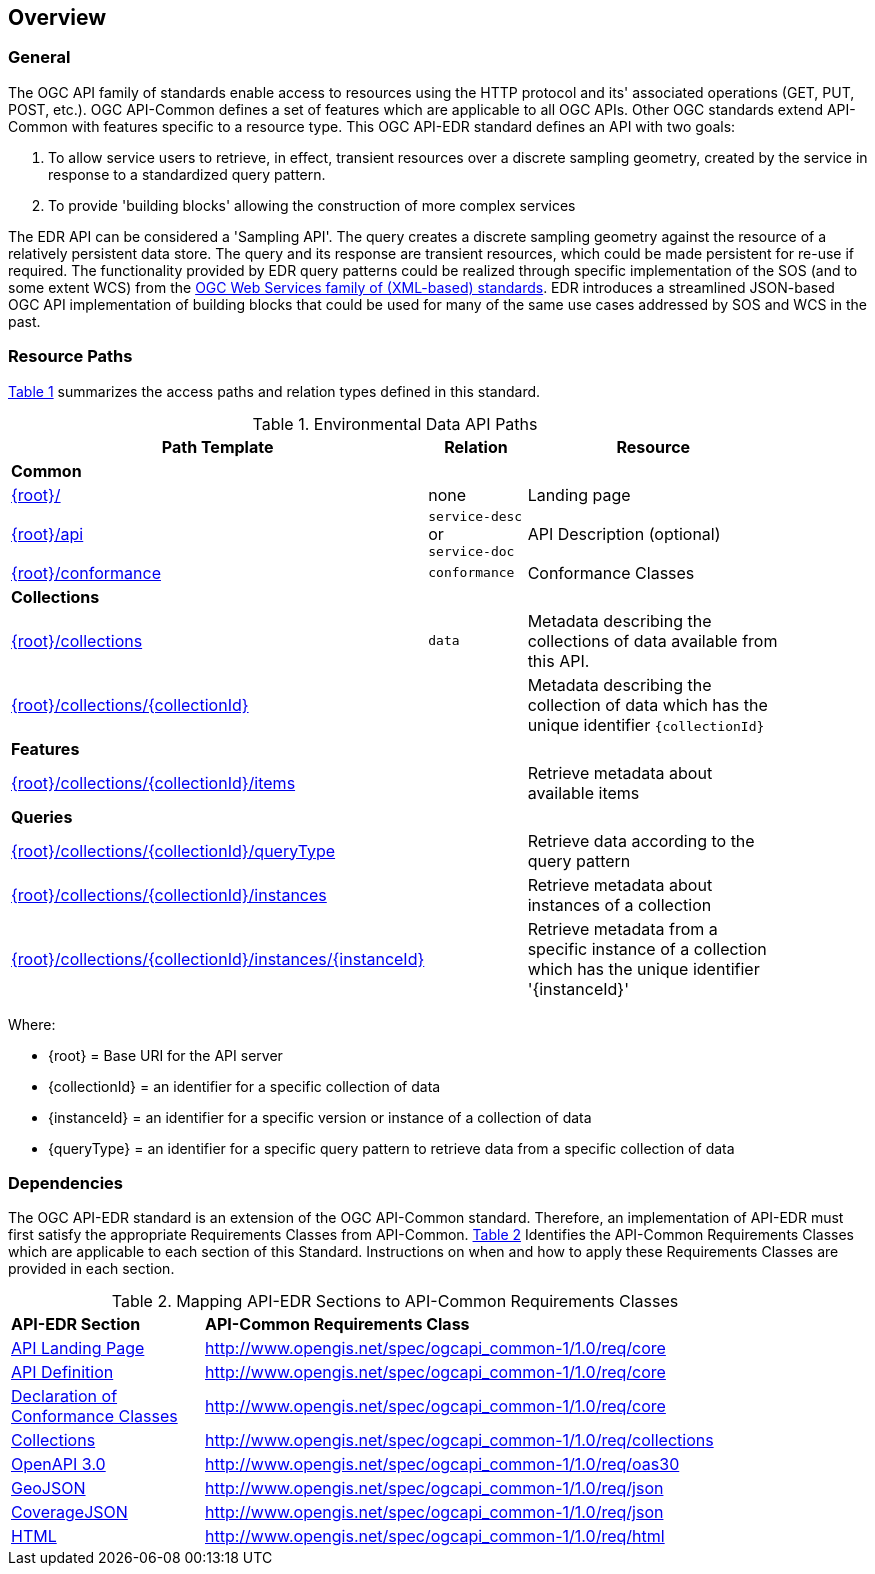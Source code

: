 [[overview]]
== Overview

=== General

The OGC API family of standards enable access to resources using the HTTP protocol and its' associated operations (GET, PUT, POST, etc.). OGC API-Common defines a set of features which are applicable to all OGC APIs. Other OGC standards extend API-Common with features specific to a resource type. This OGC API-EDR standard defines an API with two goals:

. To allow service users to retrieve, in effect, transient resources over a discrete sampling geometry, created by the service in response to a standardized query pattern.
. To provide 'building blocks' allowing the construction of more complex services

The EDR API can be considered a 'Sampling API'. The query creates a discrete sampling geometry against the resource of a relatively persistent data store. The query and its response are transient resources, which could be made persistent for re-use if required. The functionality provided by EDR query patterns could be realized through specific implementation of the SOS (and to some extent WCS) from the https://www.ogc.org/standards/common[OGC Web Services family of (XML-based) standards]. EDR introduces a streamlined JSON-based OGC API implementation of building blocks that could be used for many of the same use cases addressed by SOS and WCS in the past.

[[resource-paths]]
=== Resource Paths

<<edr-paths>> summarizes the access paths and relation types defined in this standard.

[#edr-paths,reftext='{table-caption} {counter:table-num}']
.Environmental Data API Paths
[width="90%",cols="2,^1,4",options="header"]
|===
^|**Path Template** ^|**Relation** ^|**Resource** 
3+^|**Common**
|<<landing-page,{root}/>> |none |Landing page
|<<api-definition,{root}/api>> |`service-desc` +
or +
`service-doc` |API Description (optional)
|<<conformance-classes,{root}/conformance>> |`conformance` |Conformance Classes
3+^|**Collections**
|<<collections,{root}/collections>> |`data` |Metadata describing the collections of data available from this API.
|<<collectionInfo,{root}/collections/{collectionId}>> | |Metadata describing the collection of data which has the unique identifier `{collectionId}`
3+^|**Features**
|<<collectionInfo,{root}/collections/{collectionId}/items>>| |Retrieve metadata about available items
3+^|**Queries**
|<<collectionInfo,{root}/collections/{collectionId}/queryType>>| |Retrieve data according to the query pattern
|<<collectionInfo,{root}/collections/{collectionId}/instances>>| |Retrieve metadata about instances of a collection
|<<collectionInfo,{root}/collections/{collectionId}/instances/{instanceId}>>| |Retrieve metadata from a specific instance of a collection which has the unique identifier '{instanceId}'
|===

Where:

* {root} = Base URI for the API server
* {collectionId} = an identifier for a specific collection of data
* {instanceId} = an identifier for a specific version or instance of a collection of data
* {queryType} = an identifier for a specific query pattern to retrieve data from a specific collection of data

[[dependencies-overview]]
=== Dependencies

The OGC API-EDR standard is an extension of the OGC API-Common standard. Therefore, an implementation of API-EDR must first satisfy the appropriate Requirements Classes from API-Common. <<mapping-to-common>> Identifies the API-Common Requirements Classes which are applicable to each section of this Standard. Instructions on when and how to apply these Requirements Classes are provided in each section.

[#mapping-to-common,reftext='{table-caption} {counter:table-num}']
.Mapping API-EDR Sections to API-Common Requirements Classes
[width="90%",cols="2,6"]
|====
^|*API-EDR Section* ^|*API-Common Requirements Class*
|<<landing-page,API Landing Page>>| http://www.opengis.net/spec/ogcapi_common-1/1.0/req/core
|<<api-definition,API Definition>>| http://www.opengis.net/spec/ogcapi_common-1/1.0/req/core
|<<conformance-classes,Declaration of Conformance Classes>>| http://www.opengis.net/spec/ogcapi_common-1/1.0/req/core
|<<collection-access-section,Collections>>| http://www.opengis.net/spec/ogcapi_common-1/1.0/req/collections
|<<requirements-class-openapi_3_0-clause,OpenAPI 3.0>>| http://www.opengis.net/spec/ogcapi_common-1/1.0/req/oas30
|<<requirements-class-geojson-clause,GeoJSON>>| http://www.opengis.net/spec/ogcapi_common-1/1.0/req/json
|<<requirements-class-covjson-clause,CoverageJSON>>| http://www.opengis.net/spec/ogcapi_common-1/1.0/req/json
|<<requirements-class-html-clause,HTML>>| http://www.opengis.net/spec/ogcapi_common-1/1.0/req/html
|====
